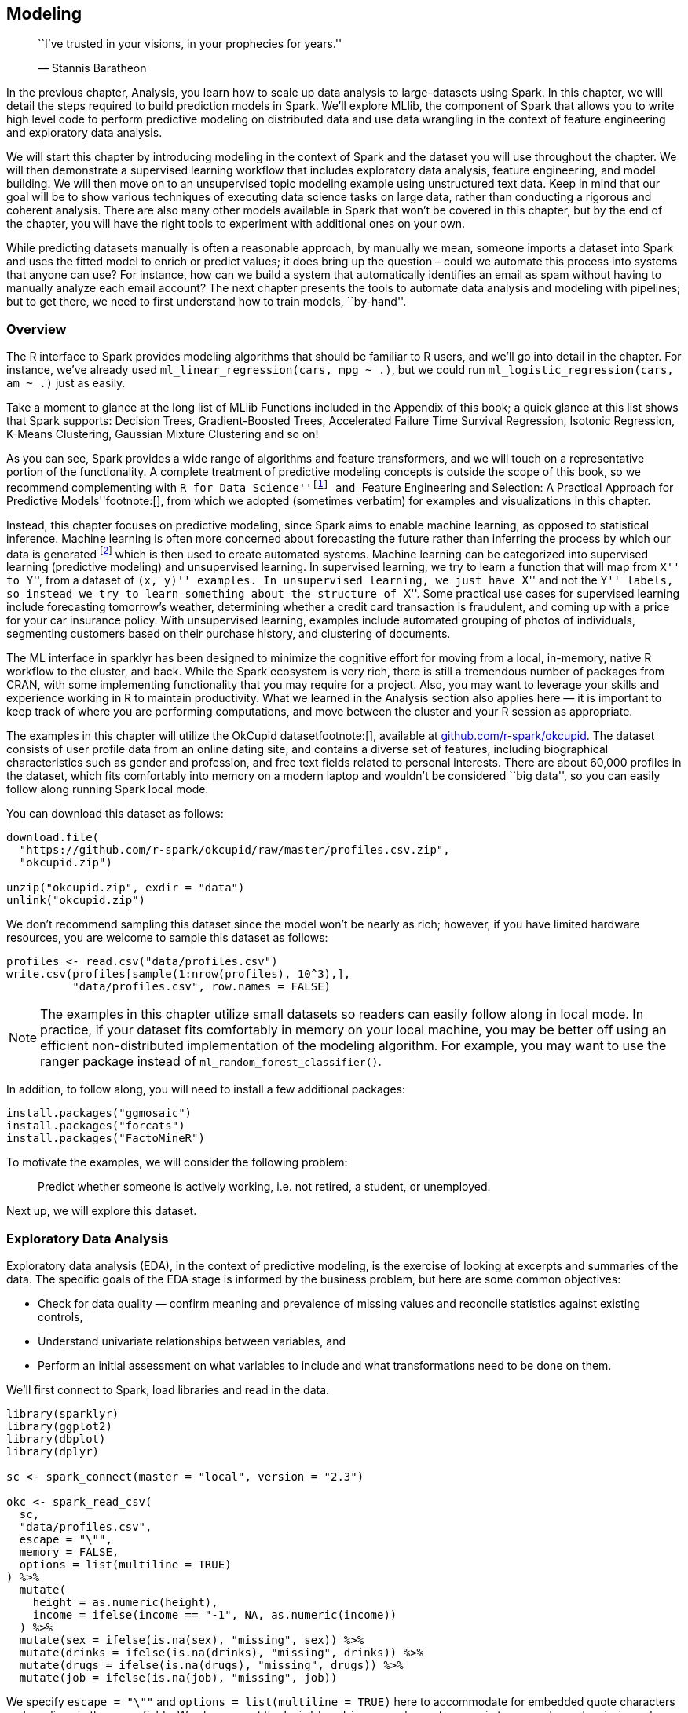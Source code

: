 == Modeling

_______________________________________________________________
``I’ve trusted in your visions, in your prophecies for years.''

— Stannis Baratheon
_______________________________________________________________

In the previous chapter, Analysis, you learn how to scale up data analysis to large-datasets using Spark. In this chapter, we will detail the steps required to build prediction models in Spark. We’ll explore MLlib, the component of Spark that allows you to write high level code to perform predictive modeling on distributed data and use data wrangling in the context of feature engineering and exploratory data analysis.

We will start this chapter by introducing modeling in the context of Spark and the dataset you will use throughout the chapter. We will then demonstrate a supervised learning workflow that includes exploratory data analysis, feature engineering, and model building. We will then move on to an unsupervised topic modeling example using unstructured text data. Keep in mind that our goal will be to show various techniques of executing data science tasks on large data, rather than conducting a rigorous and coherent analysis. There are also many other models available in Spark that won’t be covered in this chapter, but by the end of the chapter, you will have the right tools to experiment with additional ones on your own.

While predicting datasets manually is often a reasonable approach, by manually we mean, someone imports a dataset into Spark and uses the fitted model to enrich or predict values; it does bring up the question – could we automate this process into systems that anyone can use? For instance, how can we build a system that automatically identifies an email as spam without having to manually analyze each email account? The next chapter presents the tools to automate data analysis and modeling with pipelines; but to get there, we need to first understand how to train models, ``by-hand''.

=== Overview

The R interface to Spark provides modeling algorithms that should be familiar to R users, and we’ll go into detail in the chapter. For instance, we’ve already used `ml_linear_regression(cars, mpg ~ .)`, but we could run `ml_logistic_regression(cars, am ~ .)` just as easily.

Take a moment to glance at the long list of MLlib Functions included in the Appendix of this book; a quick glance at this list shows that Spark supports: Decision Trees, Gradient-Boosted Trees, Accelerated Failure Time Survival Regression, Isotonic Regression, K-Means Clustering, Gaussian Mixture Clustering and so on!

As you can see, Spark provides a wide range of algorithms and feature transformers, and we will touch on a representative portion of the functionality. A complete treatment of predictive modeling concepts is outside the scope of this book, so we recommend complementing with ``R for Data Science''footnote:[Wickham H, Grolemund G (2016). _R for data science: import, tidy, transform, visualize, and model data_. O'Reilly Media, Inc.] and ``Feature Engineering and Selection: A Practical Approach for Predictive Models''footnote:[], from which we adopted (sometimes verbatim) for examples and visualizations in this chapter.

Instead, this chapter focuses on predictive modeling, since Spark aims to enable machine learning, as opposed to statistical inference. Machine learning is often more concerned about forecasting the future rather than inferring the process by which our data is generated footnote:[We acknowledge that the terms here may mean different things to different people, and that there is a continuum between the two approaches, however they are defined.] which is then used to create automated systems. Machine learning can be categorized into supervised learning (predictive modeling) and unsupervised learning. In supervised learning, we try to learn a function that will map from ``X'' to ``Y'', from a dataset of ``(x, y)'' examples. In unsupervised learning, we just have ``X'' and not the ``Y'' labels, so instead we try to learn something about the structure of ``X''. Some practical use cases for supervised learning include forecasting tomorrow’s weather, determining whether a credit card transaction is fraudulent, and coming up with a price for your car insurance policy. With unsupervised learning, examples include automated grouping of photos of individuals, segmenting customers based on their purchase history, and clustering of documents.

The ML interface in sparklyr has been designed to minimize the cognitive effort for moving from a local, in-memory, native R workflow to the cluster, and back. While the Spark ecosystem is very rich, there is still a tremendous number of packages from CRAN, with some implementing functionality that you may require for a project. Also, you may want to leverage your skills and experience working in R to maintain productivity. What we learned in the Analysis section also applies here — it is important to keep track of where you are performing computations, and move between the cluster and your R session as appropriate.

The examples in this chapter will utilize the OkCupid datasetfootnote:[], available at https://github.com/r-spark/okcupid[github.com/r-spark/okcupid]. The dataset consists of user profile data from an online dating site, and contains a diverse set of features, including biographical characteristics such as gender and profession, and free text fields related to personal interests. There are about 60,000 profiles in the dataset, which fits comfortably into memory on a modern laptop and wouldn’t be considered ``big data'', so you can easily follow along running Spark local mode.

You can download this dataset as follows:

[source,r]
----
download.file(
  "https://github.com/r-spark/okcupid/raw/master/profiles.csv.zip",
  "okcupid.zip")

unzip("okcupid.zip", exdir = "data")
unlink("okcupid.zip")
----

We don’t recommend sampling this dataset since the model won’t be nearly as rich; however, if you have limited hardware resources, you are welcome to sample this dataset as follows:

[source,r]
----
profiles <- read.csv("data/profiles.csv")
write.csv(profiles[sample(1:nrow(profiles), 10^3),],
          "data/profiles.csv", row.names = FALSE)
----

[NOTE]
====
The examples in this chapter utilize small datasets so readers can easily follow along in local mode. In practice, if your dataset fits comfortably in memory on your local machine, you may be better off using an efficient non-distributed implementation of the modeling algorithm. For example, you may want to use the ranger package instead of `ml_random_forest_classifier()`.
====


In addition, to follow along, you will need to install a few additional packages:

[source,r]
----
install.packages("ggmosaic")
install.packages("forcats")
install.packages("FactoMineR")
----

To motivate the examples, we will consider the following problem:

________________________________________________________________________________________
Predict whether someone is actively working, i.e. not retired, a student, or unemployed.
________________________________________________________________________________________

Next up, we will explore this dataset.

=== Exploratory Data Analysis

Exploratory data analysis (EDA), in the context of predictive modeling, is the exercise of looking at excerpts and summaries of the data. The specific goals of the EDA stage is informed by the business problem, but here are some common objectives:

* Check for data quality — confirm meaning and prevalence of missing values and reconcile statistics against existing controls,
* Understand univariate relationships between variables, and
* Perform an initial assessment on what variables to include and what transformations need to be done on them.

We’ll first connect to Spark, load libraries and read in the data.

[source,r]
----
library(sparklyr)
library(ggplot2)
library(dbplot)
library(dplyr)

sc <- spark_connect(master = "local", version = "2.3")

okc <- spark_read_csv(
  sc, 
  "data/profiles.csv", 
  escape = "\"", 
  memory = FALSE,
  options = list(multiline = TRUE)
) %>%
  mutate(
    height = as.numeric(height),
    income = ifelse(income == "-1", NA, as.numeric(income))
  ) %>%
  mutate(sex = ifelse(is.na(sex), "missing", sex)) %>%
  mutate(drinks = ifelse(is.na(drinks), "missing", drinks)) %>%
  mutate(drugs = ifelse(is.na(drugs), "missing", drugs)) %>%
  mutate(job = ifelse(is.na(job), "missing", job))
----

We specify `escape = "\""` and `options = list(multiline = TRUE)` here to accommodate for embedded quote characters and newlines in the essay fields. We also convert the `height` and `income` columns to numeric types, and recode missing values in the string columns. Note that it may very well take a few tries of specifying different parameters to get the initial data ingest correct, and sometimes you may have to revisit this step after you learn more about the data during modeling.

We can now take a quick look at our data with `glimpse()`:

[source,r]
----
glimpse(okc)
----

....
Observations: ??
Variables: 31
Database: spark_connection
$ age         <int> 22, 35, 38, 23, 29, 29, 32, 31, 24, 37, 35…
$ body_type   <chr> "a little extra", "average", "thin", "thin…
$ diet        <chr> "strictly anything", "mostly other", "anyt…
$ drinks      <chr> "socially", "often", "socially", "socially…
$ drugs       <chr> "never", "sometimes", "missing", "missing"…
$ education   <chr> "working on college/university", "working …
$ essay0      <chr> "about me:<br />\n<br />\ni would love to …
$ essay1      <chr> "currently working as an international age…
$ essay2      <chr> "making people laugh.<br />\nranting about…
$ essay3      <chr> "the way i look. i am a six foot half asia…
$ essay4      <chr> "books:<br />\nabsurdistan, the republic, …
$ essay5      <chr> "food.<br />\nwater.<br />\ncell phone.<br…
$ essay6      <chr> "duality and humorous things", "missing", …
$ essay7      <chr> "trying to find someone to hang out with. …
$ essay8      <chr> "i am new to california and looking for so…
$ essay9      <chr> "you want to be swept off your feet!<br />…
$ ethnicity   <chr> "asian, white", "white", "missing", "white…
$ height      <dbl> 75, 70, 68, 71, 66, 67, 65, 65, 67, 65, 70…
$ income      <dbl> NaN, 80000, NaN, 20000, NaN, NaN, NaN, NaN…
$ job         <chr> "transportation", "hospitality / travel", …
$ last_online <chr> "2012-06-28-20-30", "2012-06-29-21-41", "2…
$ location    <chr> "south san francisco, california", "oaklan…
$ offspring   <chr> "doesn&rsquo;t have kids, but might want t…
$ orientation <chr> "straight", "straight", "straight", "strai…
$ pets        <chr> "likes dogs and likes cats", "likes dogs a…
$ religion    <chr> "agnosticism and very serious about it", "…
$ sex         <chr> "m", "m", "m", "m", "m", "m", "f", "f", "f…
$ sign        <chr> "gemini", "cancer", "pisces but it doesn&r…
$ smokes      <chr> "sometimes", "no", "no", "no", "no", "no",…
$ speaks      <chr> "english", "english (fluently), spanish (p…
$ status      <chr> "single", "single", "available", "single",…
....

Now we will add our response variable as a column in the dataset and look at its distribution

[source,r]
----
okc <- okc %>%
  mutate(
    not_working = ifelse(job %in% c("student", "unemployed", "retired"), 1 , 0)
  )

okc %>% 
  group_by(not_working) %>% 
  tally()
----

....
# Source: spark<?> [?? x 2]
  not_working     n
        <dbl> <dbl>
1           0 54541
2           1  5405
....

Before we proceed further, let us perform an initial split of our data into a training set and a testing set and put away the latter. In practice, this is a crucial step because we would like to have a holdout set that we set aside at the end of the modeling process to evaluate model performance. If we were to include the entire dataset during EDA, information from the testing set could ``leak'' into the visualizations and summary statistics, and bias our model building process even though the data is not used directly in a learning algorithm. This would undermine the credibility of our performance metrics. Splitting the data can be done easily by using the `sdf_partition()` function:

[source,r]
----
data_splits <- sdf_random_split(okc, training = 0.8, testing = 0.2, seed = 42)
okc_train <- data_splits$training
okc_test <- data_splits$testing
----

We can quickly look at the distribution of our response variable:

[source,r]
----
okc_train %>%
  group_by(not_working) %>%
  tally() %>%
  mutate(frac = n / sum(n))
----

....
# Source: spark<?> [?? x 3]
  not_working     n   frac
        <dbl> <dbl>  <dbl>
1           0 43785 0.910 
2           1  4317 0.0897
....

Using the `sdf_describe()` function, we can obtain numerical summaries of specific columns:

[source,r]
----
sdf_describe(okc_train, cols = c("age", "income"))
----

....
# Source: spark<?> [?? x 3]
  summary age                income            
  <chr>   <chr>              <chr>             
1 count   48102              9193              
2 mean    32.336534863415245 104968.99815076689
3 stddev  9.43908920033797   202235.2291773537 
4 min     18                 20000.0           
5 max     110                1000000.0   
....

Like we saw in the Analysis chapter, we can also utilize the dbplot package to plot distributions of these variables. In <<age-histogram>> we show a histogram of the distribution of the `age` variable.

[source,r]
----
dbplot_histogram(okc_train, age)
----

[[age-histogram]]
.Distribution of age
image::images/modeling-okc-histogram-age-resized.png[Distribution of age]

A common EDA exercise is to look at the relationships between the response and the individual predictors. Often, you may have prior business knowledge on what these relationships should be, so this can serve as a data quality check. Also, unexpected trends can inform variable interactions you might want to include in the model. As an example, we can explore the `religion` variable:

[source,r]
----
prop_data <- okc_train %>%
  mutate(religion = regexp_extract(religion, "^\\\\w+", 0)) %>% 
  group_by(religion, not_working) %>%
  tally() %>%
  group_by(religion) %>%
  summarize(
    count = sum(n),
    prop = sum(not_working * n) / sum(n)
  ) %>%
  mutate(se = sqrt(prop * (1 - prop) / count)) %>%
  collect()

prop_data
----

....
# A tibble: 10 x 4
   religion     count   prop      se
   <chr>        <dbl>  <dbl>   <dbl>
 1 judaism       2520 0.0794 0.00539
 2 atheism       5624 0.118  0.00436
 3 christianity  4671 0.120  0.00480
 4 hinduism       358 0.101  0.0159 
 5 islam          115 0.191  0.0367 
 6 agnosticism   7078 0.0958 0.00346
 7 other         6240 0.0841 0.00346
 8 missing      16152 0.0719 0.002  
 9 buddhism      1575 0.0851 0.007  
10 catholicism   3769 0.0886 0.00458
....

Note that `prop_data` is a small data frame that has been collected into memory in our R session, we can take advantage of ggplot2 to create an informative visualization in <<modeling-eda-prop-render>>.

[source,r]
----
prop_data %>%
  ggplot(aes(x = religion, y = prop)) + geom_point(size = 2) +
  geom_errorbar(aes(ymin = prop - 1.96 * se, ymax = prop + 1.96 * se),
                width = .1) +
  geom_hline(yintercept = sum(prop_data$prop * prop_data$count) /
                              sum(prop_data$count))
----

[[modeling-eda-prop-render]]
.Proportion of individuals not currently employed, by religion
image::images/modeling-okc-prop-resized.png[Proportion of individuals not currently employed, by religion]

Next, we take a look at the relationship between a couple of predictors: alcohol use and drug use. We would expect there to be some correlation between them. You can compute a contingency table via `sdf_crosstab()`:

[source,r]
----
contingency_tbl <- okc_train %>% 
  sdf_crosstab("drinks", "drugs") %>%
  collect()

contingency_tbl
----

....
# A tibble: 7 x 5
  drinks_drugs missing never often sometimes
  <chr>          <dbl> <dbl> <dbl>     <dbl>
1 very often        54   144    44       137
2 socially        8221 21066   126      4106
3 not at all       146  2371    15       109
4 desperately       72    89    23        74
5 often           1049  1718    69      1271
6 missing         1121  1226    10        59
7 rarely           613  3689    35       445
....

We can visualize this contingency table using a mosaic plot, shown in <<modeling-eda-mosaic>>:

[source,r]
----
library(ggmosaic)
library(forcats)
library(tidyr)

contingency_tbl %>%
  rename(drinks = drinks_drugs) %>%
  gather("drugs", "count", missing:sometimes) %>%
  mutate(
    drinks = as_factor(drinks) %>% 
      fct_relevel("missing", "not at all", "rarely", "socially", 
                  "very often", "desperately"),
    drugs = as_factor(drugs) %>%
      fct_relevel("missing", "never", "sometimes", "often")
  ) %>%
  ggplot() +
  geom_mosaic(aes(x = product(drinks, drugs), fill = drinks, 
                  weight = count))
----

[[modeling-eda-mosaic]]
.Mosaic plot of drug and alcohol use
image::images/modeling-okc-mosaic-resized.png[Mosaic plot of drug and alcohol use]

To further explore the relationship between these two variables, we can perform correspondence analysisfootnote:[] using the FactoMineR package. This technique enables us to summarize the relationship between the high dimensional factor levels by mapping each level to a point on the plane. We first obtain the mapping using `FactoMineR::CA()` as follows:

[source,r]
----
dd_obj <- contingency_tbl %>% 
  tibble::column_to_rownames(var = "drinks_drugs") %>%
  FactoMineR::CA(graph = FALSE)
----

We can then plot the results using ggplot:

[source,r]
----
dd_drugs <-
  dd_obj$row$coord %>%
  as.data.frame() %>%
  mutate(
    label = gsub("_", " ", rownames(dd_obj$row$coord)),
    Variable = "Drugs"
  )

dd_drinks <-
  dd_obj$col$coord %>%
  as.data.frame() %>%
  mutate(
    label = gsub("_", " ", rownames(dd_obj$col$coord)),
    Variable = "Alcohol"
  )
  
ca_coord <- rbind(dd_drugs, dd_drinks)
  
ggplot(ca_coord, aes(x = `Dim 1`, y = `Dim 2`, 
                     col = Variable)) +
  geom_vline(xintercept = 0) +
  geom_hline(yintercept = 0) +
  geom_text(aes(label = label)) +
  coord_equal()
----

[[modeling-eda-pcs]]
.Correspondence analysis principal coordinates for drugs and alcohol use
image::images/modeling-okc-correspondence-analysis-resized.png[Correspondence analysis principal coordinates for drugs and alcohol use]

In <<modeling-eda-pcs>>, we see that the correspondence analysis procedure has transformed the factors into variables called _principal coordinates_, which correspond to the axes in the plot and represent how much information in the contingency table they contain. We can, for example, interpret the proximity of ``drinking often'' and ``using drugs very often'' as indicating association.

This concludes our discussion on EDA, and we will now proceed to feature engineering.

=== Feature Engineering

The feature engineering exercise comprises transforming the data to increase the performance of the model. This can include things like centering and scaling numerical values and performing string manipulation to extract meaningful variables. It also often includes variable selection — the process of selecting which predictors are used in the model.

In <<age-histogram>> we see that the `age` variable has a range from 18 to over 60. Some algorithms, especially neural networks, train faster if we normalize our inputs so that they are of the same magnitude. Let’s now normalize the `age` variable by removing the mean and scaling to unit variance, beginning by calculating its mean and standard deviation:

[source,r]
----
scale_values <- okc_train %>%
  summarize(
    mean_age = mean(age),
    sd_age = sd(age)
  ) %>%
  collect()

scale_values
----

....
# A tibble: 1 x 2
  mean_age sd_age
     <dbl>  <dbl>
1     32.3   9.44
....

We can then use these to transform the dataset:

[source,r]
----
okc_train <- okc_train %>%
  mutate(scaled_age = (age - !!scale_values$mean_age) /
           !!scale_values$sd_age)
----

[source,r]
----
dbplot_histogram(okc_train, scaled_age)
----

In <<modeling-eda-scaled-dist>>, we see that the scaled age variable has values that are closer to zero. We now move on to discussing other types of transformations, but during your feature engineering workflow you may want to perform the normalization to all numeric variables you want to include in the model.

[[modeling-eda-scaled-dist]]
.Distribution of scaled age
image::images/modeling-okc-histogram-scaled-age-resized.png[Distribution of scaled age]

Since some of the profile features are multiple-select, in other words, a person can choose to associate with multiple options for a variable, we need to process them before we can build meaningful models. If we take a look at the ethnicity column, for example, we see that there are many different combinations:

[source,r]
----
okc_train %>%
  group_by(ethnicity) %>%
  tally()
----

....
# Source: spark<?> [?? x 2]
   ethnicity                                     n
   <chr>                                     <dbl>
 1 hispanic / latin, white                    1051
 2 black, pacific islander, hispanic / latin     2
 3 asian, black, pacific islander                5
 4 black, native american, white                91
 5 middle eastern, white, other                 34
 6 asian, other                                 78
 7 asian, black, white                          12
 8 asian, hispanic / latin, white, other         7
 9 middle eastern, pacific islander              1
10 indian, hispanic / latin                      5
# … with more rows
....

One way to proceed would be to treat each combination of races as a separate level, but that would lead to a very large number of levels which becomes problematic in many algorithms. To better encode this information, we can create dummy variables for each race, as follows:

[source,r]
----
ethnicities <- c("asian", "middle eastern", "black", "native american", "indian", 
                 "pacific islander", "hispanic / latin", "white", "other")
ethnicity_vars <- ethnicities %>% 
  purrr::map(~ expr(ifelse(like(ethnicity, !!.x), 1, 0))) %>%
  purrr::set_names(paste0("ethnicity_", gsub("\\s|/", "", ethnicities)))
okc_train <- mutate(okc_train, !!!ethnicity_vars)
okc_train %>% 
  select(starts_with("ethnicity_")) %>%
  glimpse()
----

....
Observations: ??
Variables: 9
Database: spark_connection
$ ethnicity_asian           <dbl> 0, 0, 0, 0, 0, 0, 0, 0, 0, 0…
$ ethnicity_middleeastern   <dbl> 0, 0, 0, 0, 0, 0, 0, 0, 0, 0…
$ ethnicity_black           <dbl> 0, 1, 0, 0, 0, 0, 0, 0, 0, 0…
$ ethnicity_nativeamerican  <dbl> 0, 0, 0, 0, 0, 0, 0, 0, 0, 0…
$ ethnicity_indian          <dbl> 0, 0, 0, 0, 0, 0, 0, 0, 0, 0…
$ ethnicity_pacificislander <dbl> 0, 0, 0, 0, 0, 0, 0, 0, 0, 0…
$ ethnicity_hispaniclatin   <dbl> 0, 0, 0, 0, 0, 0, 0, 0, 0, 0…
$ ethnicity_white           <dbl> 1, 0, 1, 0, 1, 1, 1, 0, 1, 0…
$ ethnicity_other           <dbl> 0, 0, 0, 0, 0, 0, 0, 0, 0, 0…
....

For the free text fields, a straightforward way to extract features is counting the total number of characters. We will store the train dataset in Spark’s memory with `compute()` to speed up computation.

[source,r]
----
okc_train <- okc_train %>%
  mutate(
    essay_length = char_length(paste(!!!syms(paste0("essay", 0:9))))
  ) %>% compute()
----

[source,r]
----
dbplot_histogram(okc_train, essay_length, bins = 100)
----

We can see the distribution of the `essay_length` variable in <<modeling-essay-length-distribution>>.

[[modeling-essay-length-distribution]]
.Distribution of essay length
image::images/modeling-okc-histogram-essay-length-resized.png[Distribution of essay length]

We will be using this dataset in the Pipelines chapter, so let’s save it first as Parquet – an efficient file format ideal for numeric data.

[source,r]
----
spark_write_parquet(okc_train, "data/okc-train.parquet")
----

Now that we have a few more features to work with, we can begin running some unsupervised learning algorithms!

=== Supervised Learning

Once we have a good grasp on our dataset, we can start building some models. Before we do so, however, we need to come up with a plan to tune and validate the ``candidate'' models – in modeling projects, we often try different types of models and ways to fit them to see which ones perform the best. Since we are dealing with a binary classification problem, the metrics one can use include accuracy, precision, sensitivity, and area under the receiver operating characteristic curve (ROC AUC), among others. The metric you optimize depends on your specific business problem, but for this exercise, we will focus on the ROC AUC.

It is important that we don’t peek at the testing holdout set until the very end, because any information we obtain may influence our modeling decisions which would in turn make our estimates of model performance less credible. For tuning and validation, we will perform 10-fold cross validation, which is a standard approach for model tuning. The scheme works as follows: We first divide our dataset into 10 approximately equal sized subsets. We take the 2nd to 10th sets together as the training set for an algorithm, and validate the resulting model on the 1st set. Next, we reserve the 2nd set as the validation set, and train the algorithm on the 1st and 3rd to 10th sets. In total, we train ten models and average the performance. If time and resources allow, you can also perform this procedure multiple times with different random partitions of the data. In our case, we will demonstrate how to perform the cross validation once. Hereinafter, we refer to the training set associated with each split as the _analysis_ data, and the validation set as _assessment_ data.

Using the `sdf_partition()` function, we can create a list of subsets from our `okc_train` table:

[source,r]
----
vfolds <- sdf_random_split(
  okc_train,
  weights = purrr::set_names(rep(0.1, 10), paste0("fold", 1:10)),
  seed = 42
)
----

We then create our first analysis/assessment split as follows,

[source,r]
----
analysis_set <- do.call(rbind, vfolds[2:10])
assessment_set <- vfolds[[1]]
----

One item we need to carefully treat here is the scaling of variables. We need to make sure we do not leak any information from the assessment set to the analysis set, so we calculate the mean and standard deviation on the analysis set only, and apply the same transformation to both sets. Here is how we would handle this for the `age` variable:

[source,r]
----
make_scale_age <- function(analysis_data) {
  scale_values <- analysis_data %>%
    summarize(
      mean_age = mean(age),
      sd_age = sd(age)
    ) %>%
    collect()

  function(data) {
    data %>%
      mutate(scaled_age = (age - !!scale_values$mean_age) / !!scale_values$sd_age)
  }
}

scale_age <- make_scale_age(analysis_set)
train_set <- scale_age(analysis_set)
validation_set <- scale_age(assessment_set)
----

For brevity, here we only show how to transform the `age` variable. In practice, however, you would want to normalize each one of your continuous predictors, such as the `essay_length` variable we derived in the previous section.

Logistic regression is often a reasonable starting point for binary classification problems, so let us give it a try. Suppose also that our domain knowledge provides us with an initial set of predictors. We can then fit a model by using the formula interface:

[source,r]
----
lr <- ml_logistic_regression(
  analysis_set, not_working ~ scaled_age + sex + drinks + drugs + essay_length
)
lr
----

....
Formula: not_working ~ scaled_age + sex + drinks + drugs + essay_length

Coefficients:
      (Intercept)        scaled_age             sex_m   drinks_socially 
    -2.823517e+00     -1.309498e+00     -1.918137e-01      2.235833e-01 
    drinks_rarely      drinks_often drinks_not at all    drinks_missing 
     6.732361e-01      7.572970e-02      8.214072e-01     -4.456326e-01 
drinks_very often       drugs_never     drugs_missing   drugs_sometimes 
     8.032052e-02     -1.712702e-01     -3.995422e-01     -7.483491e-02 
     essay_length 
     3.664964e-05 
....

To obtain a summary of performance metrics on the assessment set, we can use the `ml_evaluate()` function.

[source,r]
----
validation_summary <- ml_evaluate(lr, assessment_set)
----

You can print `validation_summary` to see the available metrics

[source,r]
----
validation_summary
----

....
BinaryLogisticRegressionSummaryImpl 
 Access the following via `$` or `ml_summary()`. 
 - features_col() 
 - label_col() 
 - predictions() 
 - probability_col() 
 - area_under_roc() 
 - f_measure_by_threshold() 
 - pr() 
 - precision_by_threshold() 
 - recall_by_threshold() 
 - roc() 
 - prediction_col() 
 - accuracy() 
 - f_measure_by_label() 
 - false_positive_rate_by_label() 
 - labels() 
 - precision_by_label() 
 - recall_by_label() 
 - true_positive_rate_by_label() 
 - weighted_f_measure() 
 - weighted_false_positive_rate() 
 - weighted_precision() 
 - weighted_recall() 
 - weighted_true_positive_rate() 
....

We can plot the ROC curve by collecting the output of `validation_summary$roc()` and using ggplot2:

[source,r]
----
roc <- validation_summary$roc() %>%
  collect()

ggplot(roc, aes(x = FPR, y = TPR)) +
  geom_line() + geom_abline(lty = "dashed")
----

[[modeling-super-roc1]]
.ROC curve for the logistic regression model
image::images/modeling-okc-roc1-resized.png[ROC curve for the logistic regression model]

The ROC curve plots the true positive rate (sensitivity) against the false positive rate (1 - specificity) for varying values of the classification threshold. In practice, the business problem helps to determine where on the curve one sets the threshold for classification. The AUC is a summary measure for determining the quality of a model, and we can compute it by calling the `area_under_roc()` function.

[source,r]
----
validation_summary$area_under_roc()
----

....
[1] 0.7872754
....

[NOTE]
====
Spark only provides evaluation methods for generalized linear models (including linear models and logistic regression.) For other algorithms, you can use the evaluator functions (e.g. `ml_binary_classification_evaluator()` on the prediction data frame) or compute your own metrics.
====


Now, we can easily repeat the logic we have above and apply it to each analysis/assessment split:

[source,r]
----
cv_results <- purrr::map_df(1:10, function(v) {
  analysis_set <- do.call(rbind, vfolds[setdiff(1:10, v)]) %>% compute()
  assessment_set <- vfolds[[v]]
  
  scale_age <- make_scale_age(analysis_set)
  train_set <- scale_age(analysis_set)
  validation_set <- scale_age(assessment_set)
  
  model <- ml_logistic_regression(
    analysis_set, not_working ~ scaled_age + sex + drinks + drugs + essay_length
  )
  s <- ml_evaluate(model, assessment_set)
  roc_df <- s$roc() %>% 
    collect()
  auc <- s$area_under_roc()
  
  tibble(
    Resample = paste0("Fold", stringr::str_pad(v, width = 2, pad = "0")),
    roc_df = list(roc_df),
    auc = auc
  )
})
----

This gives us 10 ROC curves:

[source,r]
----
unnest(cv_results, roc_df) %>%
  ggplot(aes(x = FPR, y = TPR, color = Resample)) +
  geom_line() + geom_abline(lty = "dashed")
----

[[modeling-super-roc2]]
.Cross-validated ROC curves for the logistic regression model
image::images/modeling-okc-roc2-resized.png[Cross-validated ROC curves for the logistic regression model]

and we can obtain the average AUC metric:

[source,r]
----
mean(cv_results$auc)
----

....
[1] 0.7715102
....

==== Generalized Linear Regression

If you are interested in generalized linear model (GLM) diagnostics,you can also fit a logistic regression via the generalized linear regression interface by specifying `family = "binomial"`. Because the result is a regression model, the `ml_predict()` method does not give class probabilities. However, it includes confidence intervals for coefficient estimates.

[source,r]
----
glr <- ml_generalized_linear_regression(
  analysis_set, 
  not_working ~ scaled_age + sex + drinks + drugs, 
  family = "binomial"
)

tidy_glr <- tidy(glr)
----

We can extract the coefficient estimates into a tidy data frame, which we can then process further, for example, to create a coefficient plot, as shown in <<modeling-super-glr-coefs>>.

[source,r]
----
tidy_glr %>%
  ggplot(aes(x = term, y = estimate)) +
  geom_point() +
  geom_errorbar(
    aes(ymin = estimate - 1.96 * std.error, 
       ymax = estimate + 1.96 * std.error, width = .1)
  ) +
  coord_flip() +
  geom_hline(yintercept = 0, linetype = "dashed")
----

[[modeling-super-glr-coefs]]
.Coefficient estimates with 95% confidence intervals
image::images/modeling-okc-glr-coefs-resized.png[Coefficient estimates with 95% confidence intervals]

[NOTE]
====
Both `ml_logistic_regression()` and `ml_linear_regression()` support elastic net regularizationfootnote:[] through the `reg_param` and `elastic_net_param` parameters. `reg_param` corresponds to latexmath:[$\lambda$] whereas `elastic_net_param` correspond to latexmath:[$\alpha$]. `ml_generalized_linear_regression()` supports only `reg_param`.
====


==== Other Models

Spark supports many of the standard modeling algorithms and it’s easy to apply these models and hyperparameters (values that control the model fitting process) for your particular problem. You can find a list of supported ML related functions in the Appendix. The interfaces to access these functionalities are largely identical, so it is easy to experiment with them. For example, to fit a neural network model we can run:

[source,r]
----
nn <- ml_multilayer_perceptron_classifier(
  analysis_set,
  not_working ~ scaled_age + sex + drinks + drugs + essay_length, 
  layers = c(12, 64, 64, 2)
)
----

This gives us a feedforward neural network model with two hidden layers of 64 nodes each. Note that you have to specify the correct values for the input and output layers in the `layers` argument. We can obtain predictions on a validation set using `ml_predict()`

[source,r]
----
predictions <- ml_predict(nn, assessment_set)
----

then compute the AUC via `ml_binary_classification_evaluator()`

[source,r]
----
ml_binary_classification_evaluator(predictions)
----

....
[1] 0.7812709
....

Up until now, we have not looked into the unstructured text in the essay fields apart from doing simple character counts. In the next section, we will explore the textual data in more depth.

=== Unsupervised Learning

Along with speech, images, and videos, textual data is one of the components of the ``big data'' explosion. Prior to modern text mining techniques and the computational resources to support them, companies had little use for freeform text fields. Today, text is considered a rich source of insights, and can be found anywhere from physician’s notes to customer complaints. In this section, we show some basic text analysis capabilities of sparklyr. If you would like more background on text mining techniques, we recommend checking out ``Text Mining with R: A Tidy Approach''.footnote:[]

In this section, we show how to perform a basic topic modeling task on the essay data in the OKCupid dataset. Our plan is to concatenate the essay fields (of which there are 10) of each profile, and regard each profile as a document, then attempt to discover _topics_ (we will define these soon) using Latent Dirichlet Allocation (LDA).

==== Data Preparation

As always, before analyzing a dataset (or a subset of one), we want to take a quick look at it to orient ourselves. In this case, we are interested in the freeform text that the users entered into their dating profiles.

[source,r]
----
essay_cols <- paste0("essay", 0:9)
essays <- okc %>%
  select(!!essay_cols)
essays %>% 
  glimpse()
----

....
Observations: ??
Variables: 10
Database: spark_connection
$ essay0 <chr> "about me:<br />\n<br />\ni would love to think that…
$ essay1 <chr> "currently working as an international agent for a f…
$ essay2 <chr> "making people laugh.<br />\nranting about a good sa…
$ essay3 <chr> "the way i look. i am a six foot half asian, half ca…
$ essay4 <chr> "books:<br />\nabsurdistan, the republic, of mice an…
$ essay5 <chr> "food.<br />\nwater.<br />\ncell phone.<br />\nshelt…
$ essay6 <chr> "duality and humorous things", "missing", "missing",…
$ essay7 <chr> "trying to find someone to hang out with. i am down …
$ essay8 <chr> "i am new to california and looking for someone to w…
$ essay9 <chr> "you want to be swept off your feet!<br />\nyou are …
....

Just from this output, we see that

* The text contains HTML tags,
* The text contains the newline `\n` character, and
* There are missing values in the data.

The HTML tags and special characters pollute the data since they are not directly input by the user and do not provide interesting information. Similarly, since we have encoded missing character fields with the `"missing"` string, we will need to remove it. (Note that by doing this we are also removing instances of the word ``missing'' written by the users, but the information lost from this removal is likely to be small.)

As you analyze your own text data, you will quickly come across and become familiar with the peculiarities of the specific dataset. Preprocessing text data, like with tabular numerical data, is an iterative process, and after a few tries we have the following transformations:

[source,r]
----
essays <- essays %>%
  # Replace `missing` with empty string.
  mutate_all(list(~ ifelse(. == "missing", "", .))) %>%
  # Concatenate the columns.
  mutate(essay = paste(!!!syms(essay_cols))) %>%
  # Remove miscellaneous characters and HTML tags
  mutate(words = regexp_replace(essay, "\\n|&nbsp;|<[^>]*>|[^A-Za-z|']", " "))
----

Note here we are using `regex_replace()`, which is a Spark SQL function. Next, we will discuss LDA and how to apply it to our cleaned dataset.

==== Topic Modeling

LDA is a type of topic model for identifying abstract ``topics'' in a set of documents. It is an unsupervised algorithm in that we do not provide any labels, or topics, for the input documents. LDA posits that each document is a mixture of topics, and each topic is a mixture of words. During training, it attempts to estimate both of these simultaneously. A typical use case for topic models involves categorizing many documents, where the large number of documents renders manual approaches infeasible. The application domains range from GitHub issues to legal documents.

Once we have a reasonably clean dataset following the workflow in the previous section, we can fit an LDA model with `ml_lda()`:

[source,r]
----
stop_words <- ml_default_stop_words(sc) %>%
  c(
    "like", "love", "good", "music", "friends", "people", "life",
    "time", "things", "food", "really", "also", "movies"
  )

lda_model <-  ml_lda(essays, ~ words, k = 6, max_iter = 1, min_token_length = 4, 
                     stop_words = stop_words, min_df = 5)
----

We are also including a `stop_words` vector consisting of commonly used English words and common words in our dataset, which tells the algorithm to ignore them. After the model is fit, we can use the `tidy()` function to extract the associated betas, which are the per-topic-per-word probabilities, from the model.

[source,r]
----
betas <- tidy(lda_model)
betas
----

....
# A tibble: 256,992 x 3
   topic term      beta
   <int> <chr>    <dbl>
 1     0 know      303.
 2     0 work      250.
 3     0 want      367.
 4     0 books     211.
 5     0 family    213.
 6     0 think     291.
 7     0 going     160.
 8     0 anything  292.
 9     0 enjoy     145.
10     0 much      272.
# … with 256,982 more rows
....

We can then visualize this output by looking at word probabilities by topic. In <<modeling-unsuper-lda-betas-topics>> and <<modeling-unsuper-lda-betas-topics-2>> we show the results at 1 iteration and 100 iterations. The code that generates <<modeling-unsuper-lda-betas-topics>> follows; in order to generate <<modeling-unsuper-lda-betas-topics-2>>, you would need to set `max_iter = 100` when running `ml_lda()`, but beware that this can take a really long time in a single machine – this is the kind of big-compute problem that a proper Spark cluster would be able to easily tackle!

[source,r]
----
betas %>%
  group_by(topic) %>%
  top_n(10, beta) %>%
  ungroup() %>%
  arrange(topic, -beta) %>%
  mutate(term = reorder(term, beta)) %>%
  ggplot(aes(term, beta, fill = factor(topic))) +
    geom_col(show.legend = FALSE) +
    facet_wrap(~ topic, scales = "free") +
    coord_flip()
----

[[modeling-unsuper-lda-betas-topics]]
.The most common terms per topic in the first iteration
image::images/modeling-okc-betas-topics-1-resized.png[The most common terms per topic in the first iteration]

[[modeling-unsuper-lda-betas-topics-2]]
.The most common terms per topic after one hundred iterations
image::images/modeling-okc-betas-topics-100-resized.png[The most common terms per topic after one hundred iterations]

We can see that, at one hundred iterations, we can see ``topics'' starting to emerge. This could be interesting information in its own right if you were digging into a large collection of documents you aren’t familiar with. The learned topics can also serve as features in a downstream supervised learning task; for example, we could consider using the topic number as a predictor in our model to predict employment status in our predictive modeling example.

Finally, to conclude this chapter you should disconnect from Spark; the next chapter will also make use the OKCupid dataset, but we will provide instructions to reload it from scratch.

[source,r]
----
spark_disconnect(sc)
----

=== Recap

In this chapter, we cover the basics of building predictive models in Spark with R by presenting the topics of EDA, feature engineering and building supervised models, where we explored using logistic regression and neural networks – just to pick a few from dozens of models available models available in Spark through MLlib.

We then moved to learn about unsupervised learning to process raw text, where you were able to create a topic model that automatically grouped the profiles into six categories. Interestingly, we found out that building the topic model can take a significant amount of time using a single machine, almost perfect timing to introduce full-size computing clusters! But hold on to that thought, we first need to consider how to automate Data Science workflows.

As we mentioned when introducing this chapter, emphasis was placed on predictive modeling – Spark can help with data science at scale, but also in productionizing data science workflows into automated processes, known by many as machine learning. The next chapter, Pipelines, will present the tools we will need to take our predictive models, and even our entire training workflows, into automated environments that can run continuously or be exported and consumed in web applications, mobile applications and so on!
